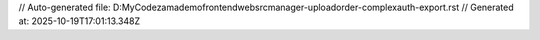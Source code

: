 // Auto-generated file: D:\MyCode\zama\demo\frontend\web\src\manager-upload\order-complex\auth-export.rst
// Generated at: 2025-10-19T17:01:13.348Z
